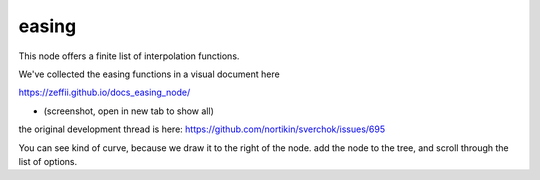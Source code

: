 easing
======

This node offers a finite list of interpolation functions.

We've collected the easing functions in a visual document here

https://zeffii.github.io/docs_easing_node/

- (screenshot, open in new tab to show all)
|visual_easing|

the original development thread is here:
https://github.com/nortikin/sverchok/issues/695

You can see kind of curve, because we draw it to the right of the node.
add the node to the tree, and scroll through the list of options.

.. |visual_easing| image:: https://user-images.githubusercontent.com/619340/82451459-51779580-9aae-11ea-9dce-9a4dc1236014.png

